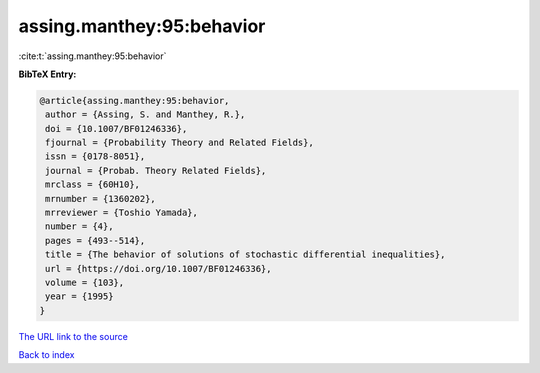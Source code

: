 assing.manthey:95:behavior
==========================

:cite:t:`assing.manthey:95:behavior`

**BibTeX Entry:**

.. code-block:: bibtex

   @article{assing.manthey:95:behavior,
    author = {Assing, S. and Manthey, R.},
    doi = {10.1007/BF01246336},
    fjournal = {Probability Theory and Related Fields},
    issn = {0178-8051},
    journal = {Probab. Theory Related Fields},
    mrclass = {60H10},
    mrnumber = {1360202},
    mrreviewer = {Toshio Yamada},
    number = {4},
    pages = {493--514},
    title = {The behavior of solutions of stochastic differential inequalities},
    url = {https://doi.org/10.1007/BF01246336},
    volume = {103},
    year = {1995}
   }
`The URL link to the source <ttps://doi.org/10.1007/BF01246336}>`_


`Back to index <../By-Cite-Keys.html>`_
